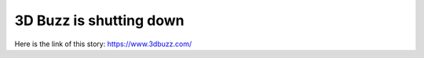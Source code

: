 3D Buzz is shutting down
========================
Here is the link of this story:
https://www.3dbuzz.com/